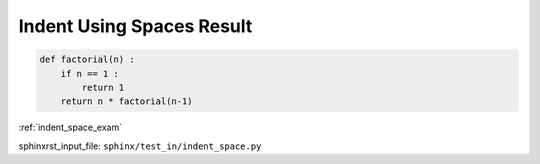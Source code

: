 .. _indent_space_res:

==========================
Indent Using Spaces Result
==========================
.. code-block:: py

    def factorial(n) :
        if n == 1 :
            return 1
        return n * factorial(n-1)

:ref:`indent_space_exam`

sphinxrst_input_file: ``sphinx/test_in/indent_space.py``
